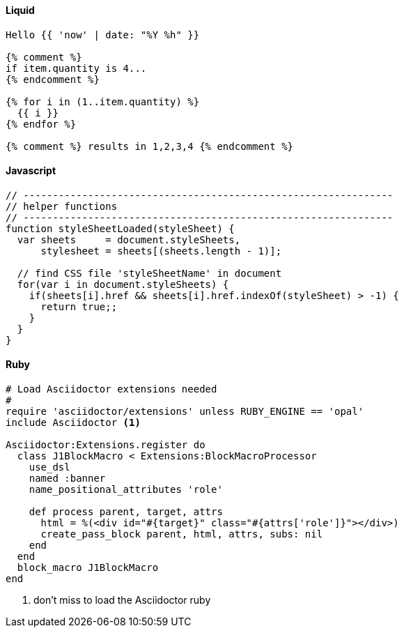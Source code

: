 /////
==== Brainfuck

The program prints *Hello World!*. For sure, it's brainfuck.

.Hello World!
[source, brainfuck]
----
  ++++++++++
  [
   >+++++++>++++++++++>+++>+<<<<-     Schleife zur Vorbereitung der Textausgabe
  ]
  >++.                                Ausgabe von 'H'
  >+.                                 Ausgabe von 'e'
  +++++++.                            'l'
  .                                   'l'
  +++.                                'o'
  >++.                                Leerzeichen
  <<+++++++++++++++.                  'W'
  >.                                  'o'
  +++.                                'r'
  ------.                             'l'
  --------.                           'd'
  >+.                                 '!'
  >.                                  Zeilenvorschub
  +++.                                Wagenrücklauf
----
/////

==== Liquid

// [source, liquid, linenums, highlight='3-7']
// [source, liquid, role="linenums"]
//
// {% raw %}
[source, liquid]
----
Hello {{ 'now' | date: "%Y %h" }}

{% comment %}
if item.quantity is 4...
{% endcomment %}

{% for i in (1..item.quantity) %}
  {{ i }}
{% endfor %}

{% comment %} results in 1,2,3,4 {% endcomment %}
----
// {% endraw %}

==== Javascript

[source, javascript, linenums, highlight='3-7']
----
// ---------------------------------------------------------------
// helper functions
// ---------------------------------------------------------------
function styleSheetLoaded(styleSheet) {
  var sheets     = document.styleSheets,
      stylesheet = sheets[(sheets.length - 1)];

  // find CSS file 'styleSheetName' in document
  for(var i in document.styleSheets) {
    if(sheets[i].href && sheets[i].href.indexOf(styleSheet) > -1) {
      return true;;
    }
  }
}
----

==== Ruby

// :source-highlighter: rouge
// :source-highlighter: pygments
// :pygments-style: emacs
// :icons: font

[source, ruby, linenums]
----
# Load Asciidoctor extensions needed
#
require 'asciidoctor/extensions' unless RUBY_ENGINE == 'opal'
include Asciidoctor <1>

Asciidoctor:Extensions.register do
  class J1BlockMacro < Extensions:BlockMacroProcessor
    use_dsl
    named :banner
    name_positional_attributes 'role'

    def process parent, target, attrs
      html = %(<div id="#{target}" class="#{attrs['role']}"></div>)
      create_pass_block parent, html, attrs, subs: nil
    end
  end
  block_macro J1BlockMacro
end
----
<1> don't miss to load the Asciidoctor ruby

/////
==== Asciidoc

[source, prometheus, linenums]
----
== Lightbox Examples

Find below an example of using the lightbox Lightbox standalone.
See how single (individual) images are linked for the use with
Lightbox.

.A Lightbox block for standalone images
lightbox:example-standalone[ 400, {data-images-standalone} ]

NOTE: The name LightGallery implies a sort of a Gallery but
the library is a _lightbox_.
----
/////
